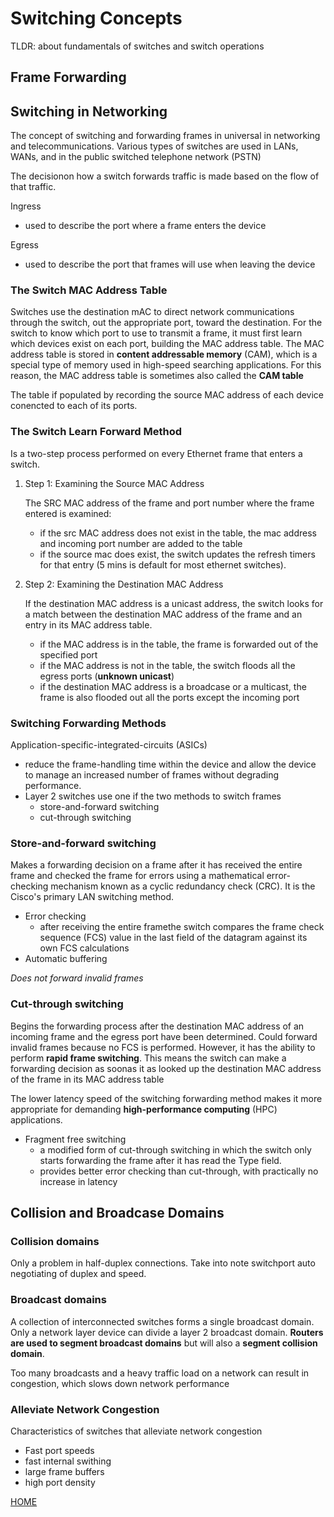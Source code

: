 * Switching Concepts
TLDR: about fundamentals of switches and switch operations

** Frame Forwarding

** Switching in Networking
The concept of switching and forwarding frames in universal in
networking and telecommunications. Various types of switches are used
in LANs, WANs, and in the public switched telephone network (PSTN)

The decisionon how a switch forwards traffic is made based on the flow
of that traffic.


Ingress
- used to describe the port where a frame enters the device


Egress
- used to describe the port that frames will use when leaving the
  device



*** The Switch MAC Address Table
Switches use the destination mAC to direct network communications
through the switch, out the appropriate port, toward the
destination. For the switch to know which port to use to transmit a
frame, it must first learn which devices exist on each port, building
the MAC address table. The MAC address table is stored in *content
addressable memory* (CAM), which is a special type of memory used in
high-speed searching applications. For this reason, the MAC address
table is sometimes also called the *CAM table*


The table if populated by recording the source MAC address of each
device conencted to each of its ports. 

*** The Switch Learn Forward Method
Is a two-step process performed on every Ethernet frame that enters a
switch.

**** Step 1: Examining the Source MAC Address
The SRC MAC address of the frame and port number where the frame
entered is examined:
- if the src MAC address does not exist in the table, the mac address
  and incoming port number are added to the table
- if the source mac does exist, the switch updates the refresh  timers
  for that entry (5 mins is default for most ethernet switches). 

**** Step 2: Examining the Destination MAC Address
If the destination MAC address is a unicast address, the switch looks
for a match between the destination MAC address of the frame and an
entry in its MAC address table.
- if the MAC address is in the table, the frame is forwarded out of
  the specified port
- if the MAC address is not in the table, the switch floods all the
  egress ports (*unknown unicast*)
- if the destination MAC address is a broadcase or a multicast, the
  frame is also flooded out all the ports except the incoming port

*** Switching Forwarding Methods
Application-specific-integrated-circuits (ASICs)
- reduce the frame-handling time within the device and allow the
  device to manage an increased number of frames without degrading
  performance.
- Layer 2 switches use one if the two methods to switch frames
  - store-and-forward switching
  - cut-through switching

*** Store-and-forward switching
Makes a forwarding decision on a frame after it has received the
entire frame and checked the frame for errors using a mathematical
error-checking mechanism known as a cyclic redundancy check (CRC). It
is the Cisco's primary LAN switching method.

- Error checking
  - after receiving the entire framethe switch compares the frame
    check sequence (FCS) value in the last field of the datagram
    against its own FCS calculations
- Automatic buffering

/Does not forward invalid frames/

*** Cut-through switching
Begins the forwarding process after the destination MAC address of an
incoming frame and the egress port have been determined. Could forward
invalid frames because no FCS is performed. However, it has the
ability to perform *rapid frame switching*. This means the switch can
make a forwarding decision as soonas it as looked up the destination
MAC address of the frame in its MAC address table


The lower latency speed of the switching forwarding method makes it
more appropriate for demanding *high-performance computing* (HPC)
applications.


- Fragment free switching
  - a modified form of cut-through switching in which the switch only
    starts forwarding the frame after it has read the Type field.
  - provides better error checking than cut-through, with practically
    no increase in latency
    

** Collision and Broadcase Domains

*** Collision domains
Only a problem in half-duplex connections. Take into note switchport
auto negotiating of duplex and speed.
[[./media/neg.png]]

*** Broadcast domains
A collection of interconnected switches forms a single broadcast
domain. Only a network layer device can divide a layer 2 broadcast
domain. *Routers are used to segment broadcast domains* but will also
a *segment collision domain*.


Too many broadcasts and a heavy traffic load on a network can result
in congestion, which slows down network performance


*** Alleviate Network Congestion
Characteristics of switches that alleviate network congestion
- Fast port speeds
- fast internal swithing
- large frame buffers
- high port density

[[file:README.org][HOME]]
